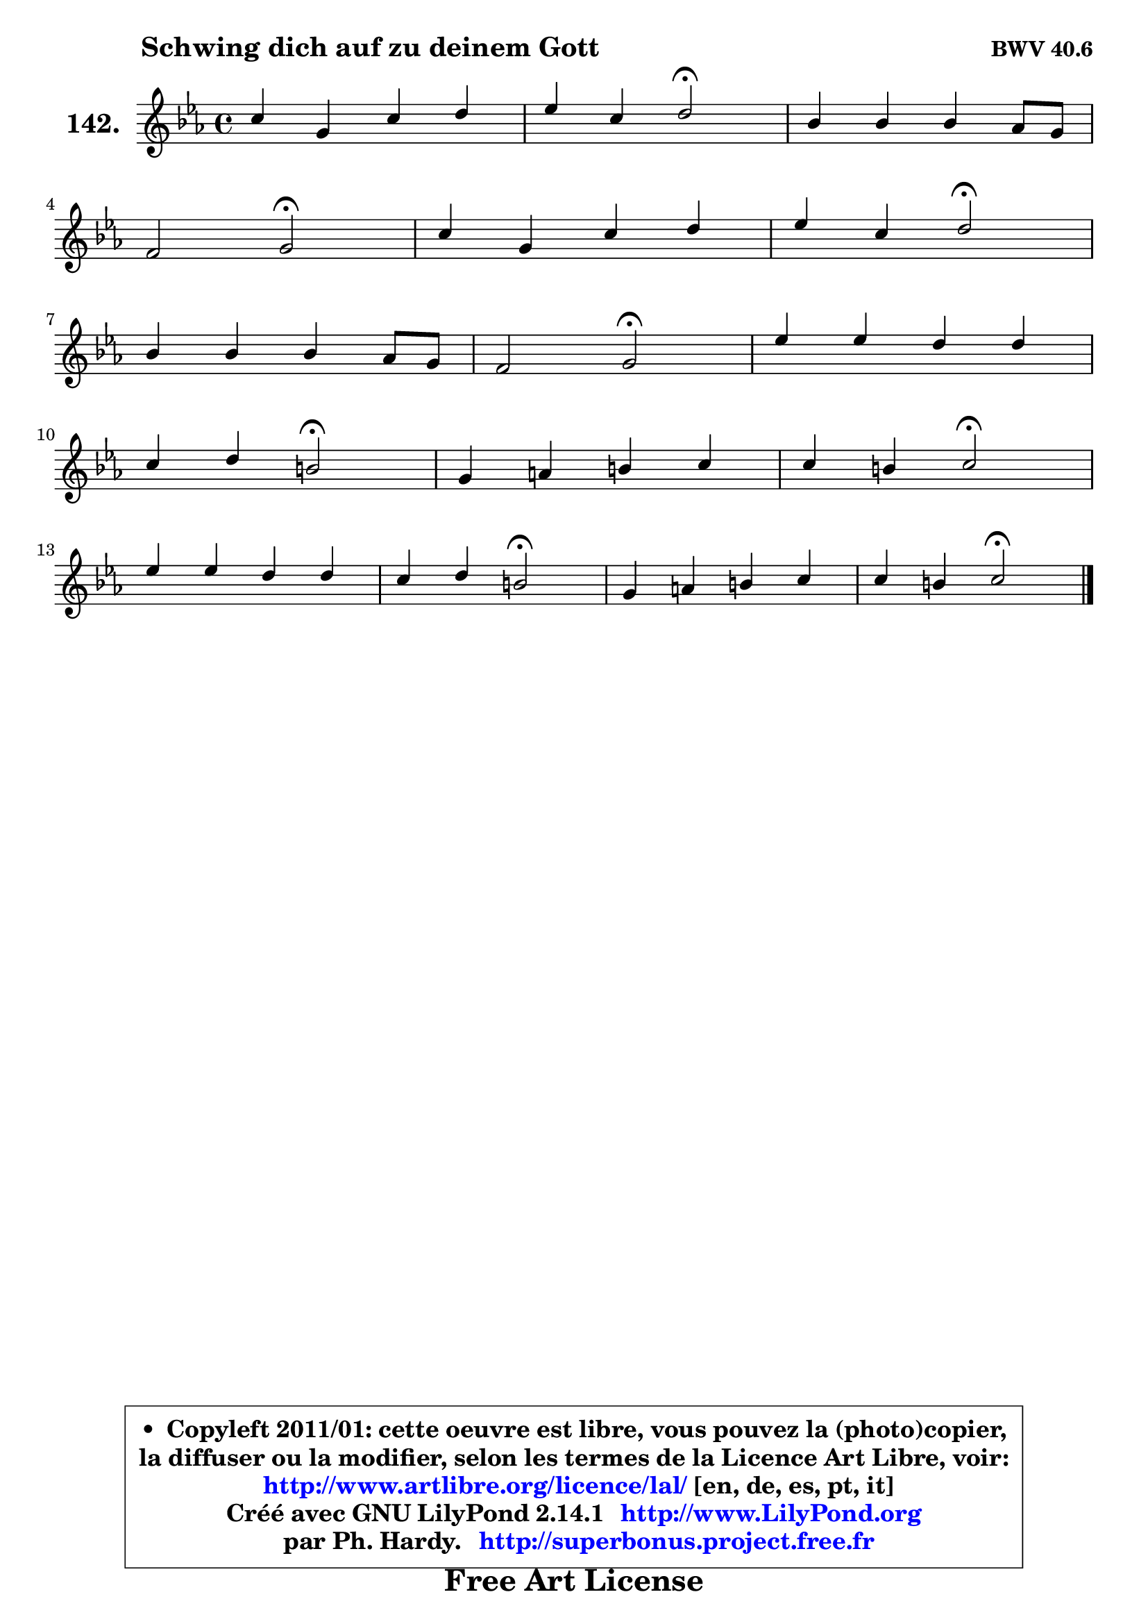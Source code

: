 
\version "2.14.1"

    \paper {
%	system-system-spacing #'padding = #0.1
%	score-system-spacing #'padding = #0.1
%	ragged-bottom = ##f
%	ragged-last-bottom = ##f
	}

    \header {
      opus = \markup { \bold "BWV 40.6" }
      piece = \markup { \hspace #9 \fontsize #2 \bold "Schwing dich auf zu deinem Gott" }
      maintainer = "Ph. Hardy"
      maintainerEmail = "superbonus.project@free.fr"
      lastupdated = "2011/Jul/20"
      tagline = \markup { \fontsize #3 \bold "Free Art License" }
      copyright = \markup { \fontsize #3  \bold   \override #'(box-padding .  1.0) \override #'(baseline-skip . 2.9) \box \column { \center-align { \fontsize #-2 \line { • \hspace #0.5 Copyleft 2011/01: cette oeuvre est libre, vous pouvez la (photo)copier, } \line { \fontsize #-2 \line {la diffuser ou la modifier, selon les termes de la Licence Art Libre, voir: } } \line { \fontsize #-2 \with-url #"http://www.artlibre.org/licence/lal/" \line { \fontsize #1 \hspace #1.0 \with-color #blue http://www.artlibre.org/licence/lal/ [en, de, es, pt, it] } } \line { \fontsize #-2 \line { Créé avec GNU LilyPond 2.14.1 \with-url #"http://www.LilyPond.org" \line { \with-color #blue \fontsize #1 \hspace #1.0 \with-color #blue http://www.LilyPond.org } } } \line { \hspace #1.0 \fontsize #-2 \line {par Ph. Hardy. } \line { \fontsize #-2 \with-url #"http://superbonus.project.free.fr" \line { \fontsize #1 \hspace #1.0 \with-color #blue http://superbonus.project.free.fr } } } } } }

	  }

  guidemidi = {
        R1 |
        r2 \tempo 4 = 34 r2 \tempo 4 = 78 |
        R1 |
        r2 \tempo 4 = 34 r2 \tempo 4 = 78 |
        R1 |
        r2 \tempo 4 = 34 r2 \tempo 4 = 78 |
        R1 |
        r2 \tempo 4 = 34 r2 \tempo 4 = 78 |
        R1 |
        r2 \tempo 4 = 34 r2 \tempo 4 = 78 |
        R1 |
        r2 \tempo 4 = 34 r2 \tempo 4 = 78 |
        R1 |
        r2 \tempo 4 = 34 r2 \tempo 4 = 78 |
        R1 |
        r2 \tempo 4 = 34 r2 |
	}

  upper = {
\displayLilyMusic \transpose d c {
	\time 4/4
	\key d \minor
	\clef treble
	\voiceOne
	<< { 
	% SOPRANO
	\set Voice.midiInstrument = "acoustic grand"
	\relative c'' {
        d4 a d e |
        f4 d e2\fermata |
        c4 c c bes8 a |
\break
        g2 a2\fermata |
        d4 a d e |
        f4 d e2\fermata |
\break
        c4 c c bes8 a |
        g2 a2\fermata |
        f'4 f e e |
\break
        d4 e cis2\fermata |
        a4 b cis d |
        d4 cis d2\fermata |
\break
        f4 f e e |
        d4 e cis2\fermata |
        a4 b cis d |
        d4 cis d2\fermata |
        \bar "|."
	} % fin de relative
	}

%	\context Voice="1" { \voiceTwo 
%	% ALTO
%	\set Voice.midiInstrument = "acoustic grand"
%	\relative c'' {
%        a4 a bes bes |
%        a4 g g2 |
%        a4 a8 g f4 f8 e |
%        d8 cis d4 cis2 |
%        a'4 a g8 f e4 |
%        a8 g f4 e2 |
%        e4 a a g8 a |
%        bes4 c fis,2 |
%        a4 g g a |
%        a4 e a2 |
%        e4 a g a |
%        a4. g8 f2 |
%        a4 g g g |
%        f4 g e2 |
%        f4 f e d8 e |
%        f8 e16 d e4 fis2 |
%        \bar "|."
%	} % fin de relative
%	\oneVoice
%	} >>
 >>
}
	}

    lower = {
\transpose d c {
	\time 4/4
	\key d \minor
	\clef bass
	\voiceOne
	<< { 
	% TENOR
	\set Voice.midiInstrument = "acoustic grand"
	\relative c' {
        f4 e f g |
        c,4 d c2 |
        e4 f a,8 g f4 |
        f4 e8 d e2 |
        a4 d8 c bes4 b |
        cis4 d8 c b2 |
        c8 d es4 d d |
        d8 bes a g d'2 |
        d4 d c c |
        c8 b16 a b4 e2 |
        cis4 d e f |
        e2 d |
        c!4 d c8 bes! a4 |
        a4 bes a2 |
        d4 d g, a8 bes |
        a2 a |
        \bar "|."
	} % fin de relative
	}
	\context Voice="1" { \voiceTwo 
	% BASS
	\set Voice.midiInstrument = "acoustic grand"
	\relative c' {
        d4 c bes g |
        a4 b c2\fermata |
        a8 g f e d4. c8 |
        bes2 a2\fermata |
        f'4 fis g gis |
        a4 bes8 a gis2\fermata |
        a4 g! fis g8 f |
        es2 d2\fermata |
        d'8 c b g c bes a g |
        fis4 gis a2\fermata |
        g!4 f e d |
        a'4 a, bes2\fermata |
        a4 b c cis |
        d4 g, g'2\fermata |
        f4 e8 d e4 f8 g |
        a4 a, d2\fermata |
        \bar "|."
	} % fin de relative
	\oneVoice
	} >>
}
	}


    \score { 

	\new PianoStaff <<
	\set PianoStaff.instrumentName = \markup { \bold \huge "142." }
	\new Staff = "upper" \upper
%	\new Staff = "lower" \lower
	>>

    \layout {
%	ragged-last = ##f
	   }

         } % fin de score

  \score {
\unfoldRepeats { << \guidemidi \upper >> }
    \midi {
    \context {
     \Staff
      \remove "Staff_performer"
               }

     \context {
      \Voice
       \consists "Staff_performer"
                }

     \context { 
      \Score
      tempoWholesPerMinute = #(ly:make-moment 78 4)
		}
	    }
	}



